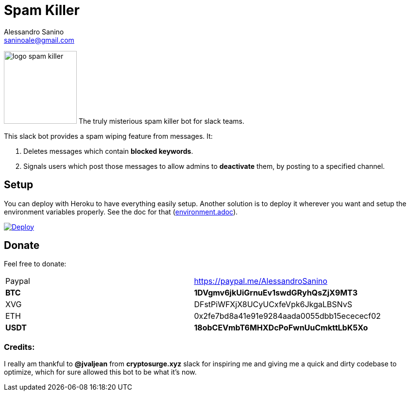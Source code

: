 = Spam Killer
Alessandro Sanino <saninoale@gmail.com>

[.text-center] 
image:https://image.ibb.co/jfceUk/logo_spam_killer.png[title="Logo", 150, 150, role="right"]
The truly misterious spam killer bot for slack teams.

This slack bot provides a spam wiping feature from messages. It:

. Deletes messages which contain *blocked keywords*.
. Signals users which post those messages to allow admins to *deactivate* them, by posting to a specified channel.

== Setup
You can deploy with Heroku to have everything easily setup.
Another solution is to deploy it wherever you want and setup the environment variables properly.
See the doc for that (link:docs/environment.adoc[environment.adoc]).

https://heroku.com/deploy[image:https://www.herokucdn.com/deploy/button.svg[Deploy]]

== Donate

Feel free to donate:
|====
| Paypal | https://paypal.me/AlessandroSanino
| *BTC*  | *1DVgmv6jkUiGrnuEv1swdGRyhQsZjX9MT3*
| XVG    | DFstPiWFXjX8UCyUCxfeVpk6JkgaLBSNvS
| ETH    | 0x2fe7bd8a41e91e9284aada0055dbb15ecececf02
| *USDT*  | *18obCEVmbT6MHXDcPoFwnUuCmkttLbK5Xo*
|====

=== Credits:
I really am thankful to *@jvaljean* from *cryptosurge.xyz* slack for inspiring me and giving
me a quick and dirty codebase to optimize, which for sure allowed this bot to be what it's now.